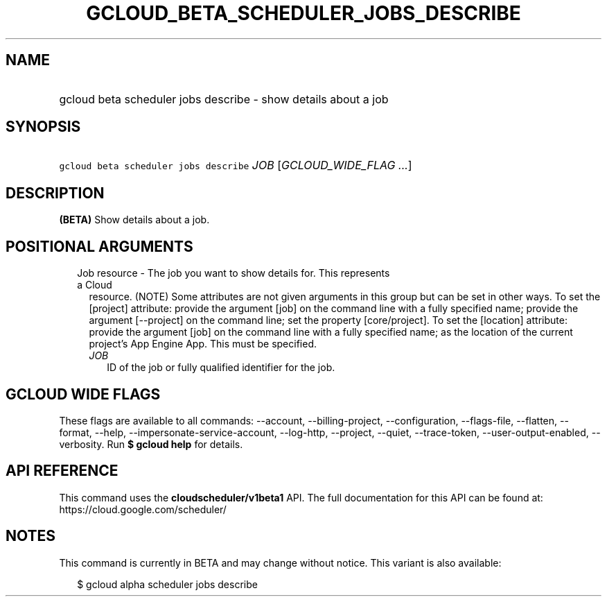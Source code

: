 
.TH "GCLOUD_BETA_SCHEDULER_JOBS_DESCRIBE" 1



.SH "NAME"
.HP
gcloud beta scheduler jobs describe \- show details about a job



.SH "SYNOPSIS"
.HP
\f5gcloud beta scheduler jobs describe\fR \fIJOB\fR [\fIGCLOUD_WIDE_FLAG\ ...\fR]



.SH "DESCRIPTION"

\fB(BETA)\fR Show details about a job.



.SH "POSITIONAL ARGUMENTS"

.RS 2m
.TP 2m

Job resource \- The job you want to show details for. This represents a Cloud
resource. (NOTE) Some attributes are not given arguments in this group but can
be set in other ways. To set the [project] attribute: provide the argument [job]
on the command line with a fully specified name; provide the argument
[\-\-project] on the command line; set the property [core/project]. To set the
[location] attribute: provide the argument [job] on the command line with a
fully specified name; as the location of the current project's App Engine App.
This must be specified.

.RS 2m
.TP 2m
\fIJOB\fR
ID of the job or fully qualified identifier for the job.


.RE
.RE
.sp

.SH "GCLOUD WIDE FLAGS"

These flags are available to all commands: \-\-account, \-\-billing\-project,
\-\-configuration, \-\-flags\-file, \-\-flatten, \-\-format, \-\-help,
\-\-impersonate\-service\-account, \-\-log\-http, \-\-project, \-\-quiet,
\-\-trace\-token, \-\-user\-output\-enabled, \-\-verbosity. Run \fB$ gcloud
help\fR for details.



.SH "API REFERENCE"

This command uses the \fBcloudscheduler/v1beta1\fR API. The full documentation
for this API can be found at: https://cloud.google.com/scheduler/



.SH "NOTES"

This command is currently in BETA and may change without notice. This variant is
also available:

.RS 2m
$ gcloud alpha scheduler jobs describe
.RE

